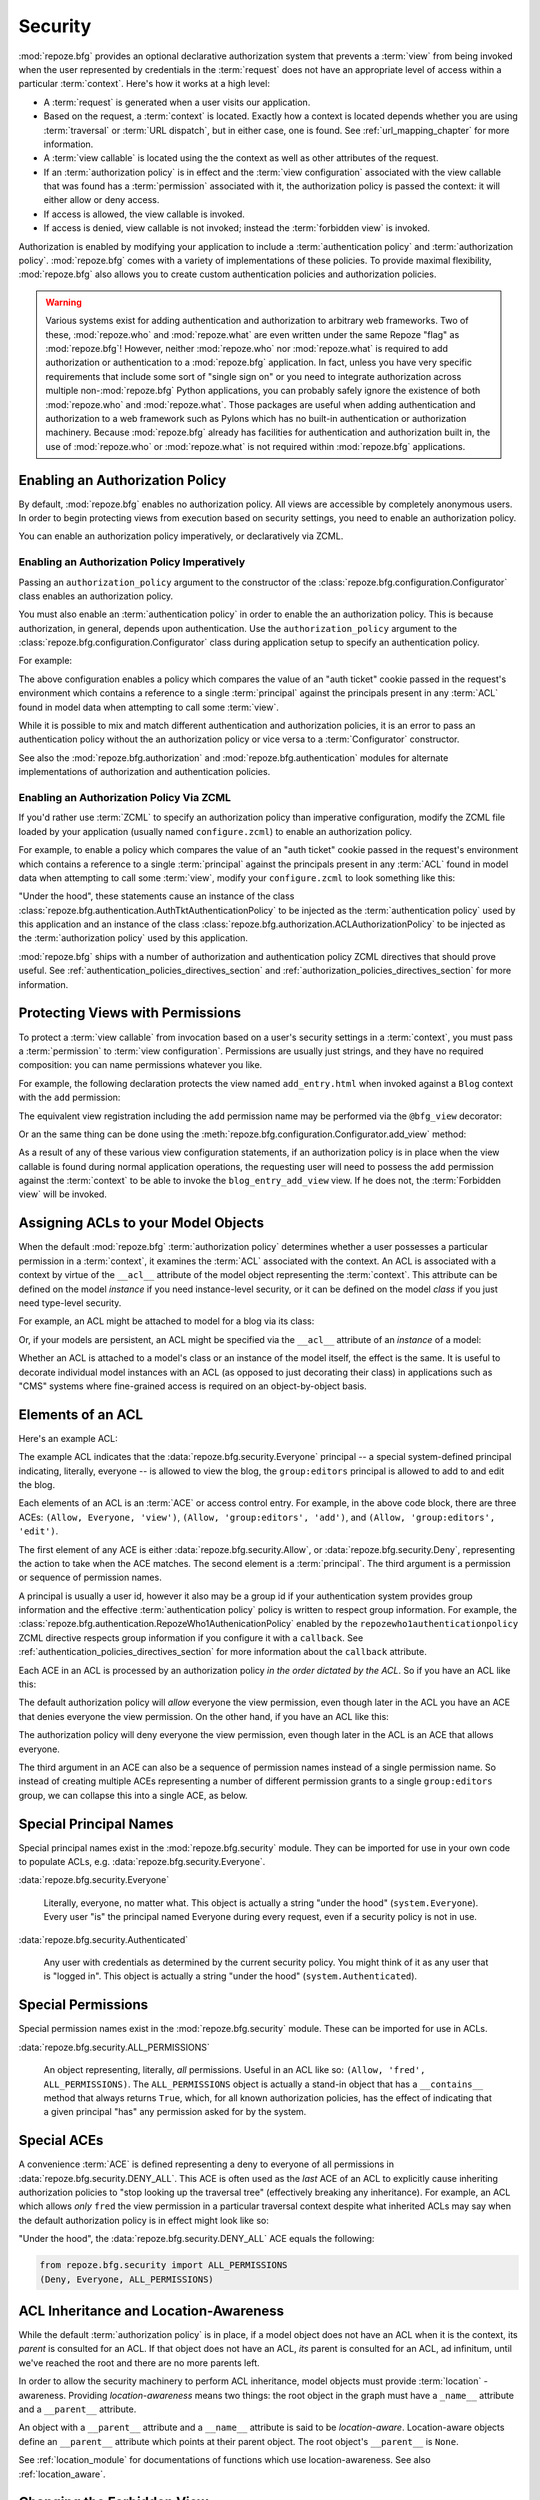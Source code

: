 .. _security_chapter:

Security
========

:mod:`repoze.bfg` provides an optional declarative authorization
system that prevents a :term:`view` from being invoked when the user
represented by credentials in the :term:`request` does not have an
appropriate level of access within a particular :term:`context`.
Here's how it works at a high level:

- A :term:`request` is generated when a user visits our application.

- Based on the request, a :term:`context` is located.  Exactly how a
  context is located depends whether you are using :term:`traversal`
  or :term:`URL dispatch`, but in either case, one is found.  See
  :ref:`url_mapping_chapter` for more information.

- A :term:`view callable` is located using the the context as well as
  other attributes of the request.

- If an :term:`authorization policy` is in effect and the :term:`view
  configuration` associated with the view callable that was found has
  a :term:`permission` associated with it, the authorization policy is
  passed the context: it will either allow or deny access.

- If access is allowed, the view callable is invoked.

- If access is denied, view callable is not invoked; instead the
  :term:`forbidden view` is invoked.

Authorization is enabled by modifying your application to include a
:term:`authentication policy` and :term:`authorization policy`.
:mod:`repoze.bfg` comes with a variety of implementations of these
policies.  To provide maximal flexibility, :mod:`repoze.bfg` also
allows you to create custom authentication policies and authorization
policies.

.. warning::

   Various systems exist for adding authentication and authorization
   to arbitrary web frameworks.  Two of these, :mod:`repoze.who` and
   :mod:`repoze.what` are even written under the same Repoze "flag" as
   :mod:`repoze.bfg`!  However, neither :mod:`repoze.who` nor
   :mod:`repoze.what` is required to add authorization or
   authentication to a :mod:`repoze.bfg` application.  In fact, unless
   you have very specific requirements that include some sort of
   "single sign on" or you need to integrate authorization across
   multiple non-:mod:`repoze.bfg` Python applications, you can
   probably safely ignore the existence of both :mod:`repoze.who` and
   :mod:`repoze.what`.  Those packages are useful when adding
   authentication and authorization to a web framework such as Pylons
   which has no built-in authentication or authorization machinery.
   Because :mod:`repoze.bfg` already has facilities for authentication
   and authorization built in, the use of :mod:`repoze.who` or
   :mod:`repoze.what` is not required within :mod:`repoze.bfg`
   applications.

.. index::
   pair: enabling; authorization policy

Enabling an Authorization Policy
--------------------------------

By default, :mod:`repoze.bfg` enables no authorization policy.  All
views are accessible by completely anonymous users.  In order to begin
protecting views from execution based on security settings, you need
to enable an authorization policy.

You can enable an authorization policy imperatively, or declaratively
via ZCML.

.. index::
   triple: enabling; authorization policy; imperatively

Enabling an Authorization Policy Imperatively
~~~~~~~~~~~~~~~~~~~~~~~~~~~~~~~~~~~~~~~~~~~~~

Passing an ``authorization_policy`` argument to the constructor of the
:class:`repoze.bfg.configuration.Configurator` class enables an
authorization policy.

You must also enable an :term:`authentication policy` in order to
enable the an authorization policy.  This is because authorization, in
general, depends upon authentication.  Use the
``authorization_policy`` argument to the
:class:`repoze.bfg.configuration.Configurator` class during
application setup to specify an authentication policy.

For example:

.. ignore-next-block
.. code-block:: python
   :linenos:

   from repoze.bfg.configuration import Configurator
   from repoze.bfg.authentication import AuthTktAuthenticationPolicy
   from repoze.bfg.authorization import ACLAuthorizationPolicy
   authentication_policy = AuthTktAuthenticationPolicy('seekrit')
   authorization_policy = ACLAuthorizationPolicy()
   config = Configurator(authentication_policy=authentication_policy,
                         authorization_policy=authorization_policy)

The above configuration enables a policy which compares the value of
an "auth ticket" cookie passed in the request's environment which
contains a reference to a single :term:`principal` against the
principals present in any :term:`ACL` found in model data when
attempting to call some :term:`view`.

While it is possible to mix and match different authentication and
authorization policies, it is an error to pass an authentication
policy without the an authorization policy or vice versa to a
:term:`Configurator` constructor.

See also the :mod:`repoze.bfg.authorization` and
:mod:`repoze.bfg.authentication` modules for alternate implementations
of authorization and authentication policies.  

.. index::
   triple: enabling; authorization policy; via ZCML

Enabling an Authorization Policy Via ZCML
~~~~~~~~~~~~~~~~~~~~~~~~~~~~~~~~~~~~~~~~~

If you'd rather use :term:`ZCML` to specify an authorization policy
than imperative configuration, modify the ZCML file loaded by your
application (usually named ``configure.zcml``) to enable an
authorization policy.

For example, to enable a policy which compares the value of an "auth
ticket" cookie passed in the request's environment which contains a
reference to a single :term:`principal` against the principals present
in any :term:`ACL` found in model data when attempting to call some
:term:`view`, modify your ``configure.zcml`` to look something like
this:

.. code-block:: xml
   :linenos:

   <configure xmlns="http://namespaces.repoze.org/bfg">

     <!-- views and other directives before this... -->

     <authtktauthenticationpolicy
          secret="iamsosecret"/>

     <aclauthorizationpolicy/>

    </configure>

"Under the hood", these statements cause an instance of the class
:class:`repoze.bfg.authentication.AuthTktAuthenticationPolicy` to be
injected as the :term:`authentication policy` used by this application
and an instance of the class
:class:`repoze.bfg.authorization.ACLAuthorizationPolicy` to be
injected as the :term:`authorization policy` used by this application.

:mod:`repoze.bfg` ships with a number of authorization and
authentication policy ZCML directives that should prove useful.  See
:ref:`authentication_policies_directives_section` and
:ref:`authorization_policies_directives_section` for more information.

.. index::
   single: permissions
   single: protecting views

Protecting Views with Permissions
---------------------------------

To protect a :term:`view callable` from invocation based on a user's
security settings in a :term:`context`, you must pass a
:term:`permission` to :term:`view configuration`.  Permissions are
usually just strings, and they have no required composition: you can
name permissions whatever you like.

For example, the following declaration protects the view named
``add_entry.html`` when invoked against a ``Blog`` context with the
``add`` permission:

.. code-block:: xml
   :linenos:

   <view
       context=".models.Blog"
       view=".views.blog_entry_add_view"
       name="add_entry.html"
       permission="add"
       />

The equivalent view registration including the ``add`` permission name
may be performed via the ``@bfg_view`` decorator:

.. ignore-next-block
.. code-block:: python
   :linenos:

   from repoze.bfg.view import bfg_view
   from models import Blog

   @bfg_view(context=Blog, name='add_entry.html', permission='add')
   def blog_entry_add_view(request):
       """ Add blog entry code goes here """
       pass

Or an the same thing can be done using the
:meth:`repoze.bfg.configuration.Configurator.add_view` method:

.. ignore-next-block
.. code-block:: python
   :linenos:

   config.add_view(blog_entry_add_view,
                   context=Blog, name='add_entry.html', permission='add')

As a result of any of these various view configuration statements, if
an authorization policy is in place when the view callable is found
during normal application operations, the requesting user will need to
possess the ``add`` permission against the :term:`context` to be able
to invoke the ``blog_entry_add_view`` view.  If he does not, the
:term:`Forbidden view` will be invoked.

.. index::
   single: ACL
   single: access control list

.. _assigning_acls:

Assigning ACLs to your Model Objects
------------------------------------

When the default :mod:`repoze.bfg` :term:`authorization policy`
determines whether a user possesses a particular permission in a
:term:`context`, it examines the :term:`ACL` associated with the
context.  An ACL is associated with a context by virtue of the
``__acl__`` attribute of the model object representing the
:term:`context`.  This attribute can be defined on the model
*instance* if you need instance-level security, or it can be defined
on the model *class* if you just need type-level security.

For example, an ACL might be attached to model for a blog via its
class:

.. code-block:: python
   :linenos:

   from repoze.bfg.security import Everyone
   from repoze.bfg.security import Allow

   class Blog(object):
       __acl__ = [
           (Allow, Everyone, 'view'),
           (Allow, 'group:editors', 'add'),
           (Allow, 'group:editors', 'edit'),
           ]

Or, if your models are persistent, an ACL might be specified via the
``__acl__`` attribute of an *instance* of a model:

.. code-block:: python
   :linenos:

   from repoze.bfg.security import Everyone
   from repoze.bfg.security import Allow

   class Blog(object):
       pass

   blog = Blog()

   blog.__acl__ = [
           (Allow, Everyone, 'view'),
           (Allow, 'group:editors', 'add'),
           (Allow, 'group:editors', 'edit'),
           ]

Whether an ACL is attached to a model's class or an instance of the
model itself, the effect is the same.  It is useful to decorate
individual model instances with an ACL (as opposed to just decorating
their class) in applications such as "CMS" systems where fine-grained
access is required on an object-by-object basis.

.. index::
   single: ACE
   single: access control entry

Elements of an ACL
------------------

Here's an example ACL:

.. code-block:: python
   :linenos:

   from repoze.bfg.security import Everyone
   from repoze.bfg.security import Allow

   __acl__ = [
           (Allow, Everyone, 'view'),
           (Allow, 'group:editors', 'add'),
           (Allow, 'group:editors', 'edit'),
           ]

The example ACL indicates that the
:data:`repoze.bfg.security.Everyone` principal -- a special
system-defined principal indicating, literally, everyone -- is allowed
to view the blog, the ``group:editors`` principal is allowed to add to
and edit the blog.

Each elements of an ACL is an :term:`ACE` or access control entry.
For example, in the above code block, there are three ACEs: ``(Allow,
Everyone, 'view')``, ``(Allow, 'group:editors', 'add')``, and
``(Allow, 'group:editors', 'edit')``.

The first element of any ACE is either
:data:`repoze.bfg.security.Allow`, or
:data:`repoze.bfg.security.Deny`, representing the action to take when
the ACE matches.  The second element is a :term:`principal`.  The
third argument is a permission or sequence of permission names.

A principal is usually a user id, however it also may be a group id if
your authentication system provides group information and the
effective :term:`authentication policy` policy is written to respect
group information.  For example, the
:class:`repoze.bfg.authentication.RepozeWho1AuthenicationPolicy`
enabled by the ``repozewho1authenticationpolicy`` ZCML directive
respects group information if you configure it with a ``callback``.
See :ref:`authentication_policies_directives_section` for more
information about the ``callback`` attribute.

Each ACE in an ACL is processed by an authorization policy *in the
order dictated by the ACL*.  So if you have an ACL like this:

.. code-block:: python
   :linenos:

   from repoze.bfg.security import Everyone
   from repoze.bfg.security import Allow
   from repoze.bfg.security import Deny

   __acl__ = [
       (Allow, Everyone, 'view'),
       (Deny, Everyone, 'view'),
       ]

The default authorization policy will *allow* everyone the view
permission, even though later in the ACL you have an ACE that denies
everyone the view permission.  On the other hand, if you have an ACL
like this:

.. code-block:: python
   :linenos:

   from repoze.bfg.security import Everyone
   from repoze.bfg.security import Allow
   from repoze.bfg.security import Deny

   __acl__ = [
       (Deny, Everyone, 'view'),
       (Allow, Everyone, 'view'),
       ]

The authorization policy will deny everyone the view permission, even
though later in the ACL is an ACE that allows everyone.

The third argument in an ACE can also be a sequence of permission
names instead of a single permission name.  So instead of creating
multiple ACEs representing a number of different permission grants to
a single ``group:editors`` group, we can collapse this into a single
ACE, as below.

.. code-block:: python
   :linenos:

   from repoze.bfg.security import Everyone
   from repoze.bfg.security import Allow

   __acl__ = [
       (Allow, Everyone, 'view'),
       (Allow, 'group:editors', ('add', 'edit')),
       ]


.. index::
   single: principal
   pair: special; principal names

Special Principal Names
-----------------------

Special principal names exist in the :mod:`repoze.bfg.security`
module.  They can be imported for use in your own code to populate
ACLs, e.g. :data:`repoze.bfg.security.Everyone`.

:data:`repoze.bfg.security.Everyone`

  Literally, everyone, no matter what.  This object is actually a
  string "under the hood" (``system.Everyone``).  Every user "is" the
  principal named Everyone during every request, even if a security
  policy is not in use.

:data:`repoze.bfg.security.Authenticated`

  Any user with credentials as determined by the current security
  policy.  You might think of it as any user that is "logged in".
  This object is actually a string "under the hood"
  (``system.Authenticated``).

.. index::
   pair: special; permission names

Special Permissions
-------------------

Special permission names exist in the :mod:`repoze.bfg.security`
module.  These can be imported for use in ACLs.

.. _all_permissions:

:data:`repoze.bfg.security.ALL_PERMISSIONS`

  An object representing, literally, *all* permissions.  Useful in an
  ACL like so: ``(Allow, 'fred', ALL_PERMISSIONS)``.  The
  ``ALL_PERMISSIONS`` object is actually a stand-in object that has a
  ``__contains__`` method that always returns ``True``, which, for all
  known authorization policies, has the effect of indicating that a
  given principal "has" any permission asked for by the system.

.. index::
   pair: special; ACE

Special ACEs
------------

A convenience :term:`ACE` is defined representing a deny to everyone
of all permissions in :data:`repoze.bfg.security.DENY_ALL`.  This ACE
is often used as the *last* ACE of an ACL to explicitly cause
inheriting authorization policies to "stop looking up the traversal
tree" (effectively breaking any inheritance).  For example, an ACL
which allows *only* ``fred`` the view permission in a particular
traversal context despite what inherited ACLs may say when the default
authorization policy is in effect might look like so:

.. code-block:: python
   :linenos:

   from repoze.bfg.security import Allow
   from repoze.bfg.security import DENY_ALL

   __acl__ = [ (Allow, 'fred', 'view'), DENY_ALL ]

"Under the hood", the :data:`repoze.bfg.security.DENY_ALL` ACE equals
the following:

.. code-block:: python

   from repoze.bfg.security import ALL_PERMISSIONS
   (Deny, Everyone, ALL_PERMISSIONS)

.. index::
   single: ACL inheritance
   pair: location-aware; security

ACL Inheritance and Location-Awareness
--------------------------------------

While the default :term:`authorization policy` is in place, if a model
object does not have an ACL when it is the context, its *parent* is
consulted for an ACL.  If that object does not have an ACL, *its*
parent is consulted for an ACL, ad infinitum, until we've reached the
root and there are no more parents left.

In order to allow the security machinery to perform ACL inheritance,
model objects must provide :term:`location` -awareness.  Providing
*location-awareness* means two things: the root object in the graph
must have a ``_name__`` attribute and a ``__parent__`` attribute.

.. code-block:: python
   :linenos:

   class Blog(object):
       __name__ = ''
       __parent__ = None

An object with a ``__parent__`` attribute and a ``__name__`` attribute
is said to be *location-aware*.  Location-aware objects define an
``__parent__`` attribute which points at their parent object.  The
root object's ``__parent__`` is ``None``.

See :ref:`location_module` for documentations of functions which use
location-awareness.  See also :ref:`location_aware`.

.. index::
   pair: forbidden view; changing

Changing the Forbidden View
---------------------------

When :mod:`repoze.bfg` denies a view invocation due to an
authorization denial, the special ``forbidden`` view is invoked.  "Out
of the box", this forbidden view is very plain.  See
:ref:`changing_the_forbidden_view` within :ref:`hooks_chapter` for
instructions on how to create a custom forbidden view and arrange for
it to be called when view authorization is denied.

.. index::
   pair: debugging; authorization failures

.. _debug_authorization_section:

Debugging View Authorization Failures
-------------------------------------

If your application in your judgment is allowing or denying view
access inappropriately, start your application under a shell using the
``BFG_DEBUG_AUTHORIZATION`` environment variable set to ``1``.  For
example::

  $ BFG_DEBUG_AUTHORIZATION=1 bin/paster serve myproject.ini

When any authorization takes place during a top-level view rendering,
a message will be logged to the console (to stderr) about what ACE in
which ACL permitted or denied the authorization based on
authentication information.

This behavior can also be turned on in the application ``.ini`` file
by setting the ``debug_authorization`` key to ``true`` within the
application's configuration section, e.g.::

  [app:main]
  use = egg:MyProject#app
  debug_authorization = true

With this debug flag turned on, the response sent to the browser will
also contain security debugging information in its body.

Debugging Imperative Authorization Failures
-------------------------------------------

The :func:`repoze.bfg.security.has_permission` API is used to check
security within view functions imperatively.  It returns instances of
objects that are effectively booleans.  But these objects are not raw
``True`` or ``False`` objects, and have information attached to them
about why the permission was allowed or denied.  The object will be
one of :data:`repoze.bfg.security.ACLAllowed`,
:data:`repoze.bfg.security.ACLDenied`,
:data:`repoze.bfg.security.Allowed`, or
:data:`repoze.bfg.security.Denied`, as documented in
:ref:`security_module`.  At very minimum these objects will have a
``msg`` attribute, which is a string indicating why permission was
denied or allowed.  Introspecting this information in the debugger or
via print statements when a call to
:func:`repoze.bfg.security.has_permission` fails is often useful.

.. index::
   pair: ZCML directive; authentication policy

.. _authentication_policies_directives_section:

Built-In Authentication Policy ZCML Directives
----------------------------------------------

Instead of configuring an authentication policy and authorization
policy imperatively, :mod:`repoze.bfg` ships with a few "pre-chewed"
authentication policy ZCML directives that you can make use of within
your application.

``authtktauthenticationpolicy``
~~~~~~~~~~~~~~~~~~~~~~~~~~~~~~~

When this directive is used, authentication information is obtained
from an "auth ticket" cookie value, assumed to be set by a custom
login form.

An example of its usage, with all attributes fully expanded:

.. code-block:: xml
   :linenos:

   <authtktauthenticationpolicy
    secret="goshiamsosecret"
    callback=".somemodule.somefunc"
    cookie_name="mycookiename"
    secure="false"
    include_ip="false"
    timeout="86400"
    reissue_time="600"
    max_age="31536000"
    />

See :ref:`authtktauthenticationpolicy_directive` for details about
this directive.

``remoteuserauthenticationpolicy``
~~~~~~~~~~~~~~~~~~~~~~~~~~~~~~~~~~

When this directive is used, authentication information is obtained
from a ``REMOTE_USER`` key in the WSGI environment, assumed to
be set by a WSGI server or an upstream middleware component.

An example of its usage, with all attributes fully expanded:

.. code-block:: xml
   :linenos:

   <remoteuserauthenticationpolicy
    environ_key="REMOTE_USER"
    callback=".somemodule.somefunc"
    />

See :ref:`remoteuserauthenticationpolicy_directive` for detailed
information.

``repozewho1authenticationpolicy``
~~~~~~~~~~~~~~~~~~~~~~~~~~~~~~~~~~

When this directive is used, authentication information is obtained
from a ``repoze.who.identity`` key in the WSGI environment, assumed to
be set by :term:`repoze.who` middleware.

An example of its usage, with all attributes fully expanded:

.. code-block:: xml
   :linenos:

   <repozewho1authenticationpolicy
    identifier_name="auth_tkt"
    callback=".somemodule.somefunc"
    />

See :ref:`repozewho1authenticationpolicy_directive` for detailed
information.

.. index::
   pair: ZCML directive; authorization policy

.. _authorization_policies_directives_section:

Built-In Authorization Policy ZCML Directives
---------------------------------------------

``aclauthorizationpolicy``

When this directive is used, authorization information is obtained
from :term:`ACL` objects attached to model instances.

An example of its usage, with all attributes fully expanded:

.. code-block:: xml
   :linenos:

   <aclauthorizationpolicy/>

In other words, it has no configuration attributes; its existence in a
``configure.zcml`` file enables it.

See :ref:`aclauthorizationpolicy_directive` for detailed information.

.. index::
   pair: creating; authentication policy

.. _creating_an_authentication_policy:

Creating Your Own Authentication Policy
---------------------------------------

:mod:`repoze.bfg` ships with a number of useful out-of-the-box
security policies (see :mod:`repoze.bfg.authentication`).  However,
creating your own authentication policy is often necessary when you
want to control the "horizontal and vertical" of how your users
authenticate.  Doing so is matter of creating an instance of something
that implements the following interface:

.. code-block:: python

   class AuthenticationPolicy(object):
       """ An object representing a BFG authentication policy. """
       def authenticated_userid(self, request):
           """ Return the authenticated userid or ``None`` if no
           authenticated userid can be found. """

       def effective_principals(self, request):
           """ Return a sequence representing the effective principals
           including the userid and any groups belonged to by the current
           user, including 'system' groups such as Everyone and
           Authenticated. """

       def remember(self, request, principal, **kw):
           """ Return a set of headers suitable for 'remembering' the
           principal named ``principal`` when set in a response.  An
           individual authentication policy and its consumers can decide
           on the composition and meaning of **kw. """
       
       def forget(self, request):
           """ Return a set of headers suitable for 'forgetting' the
           current user on subsequent requests. """

After you do so, you can pass an instance of such a class into the
:class:`repoze.bfg.configuration.Configurator` class at configuration
time as ``authentication_policy`` to use it.

.. index::
   pair: creating; authorization policy

.. _creating_an_authorization_policy:

Creating Your Own Authorization Policy
--------------------------------------

An authentication policy the policy that allows or denies access after
a user has been authenticated.  By default, :mod:`repoze.bfg` will use
the :class:`repoze.bfg.authorization.ACLAuthorizationPolicy` if an
authentication policy is activated and an authorization policy isn't
otherwise specified.

In some cases, it's useful to be able to use a different
authentication policy than the
:class:`repoze.bfg.authorization.ACLAuthorizationPolicy`.  For
example, it might be desirable to construct an alternate authorization
policy which allows the application to use an authorization mechanism
that does not involve :term:`ACL` objects.

:mod:`repoze.bfg` ships with only a single default authorization
policy, so you'll need to create your own if you'd like to use a
different one.  Creating and using your own authorization policy is a
matter of creating an instance of an object that implements the
following interface:

.. code-block:: python

    class IAuthorizationPolicy(object):
        """ An object representing a BFG authorization policy. """
        def permits(self, context, principals, permission):
            """ Return True if any of the principals is allowed the
            permission in the current context, else return False """
            
        def principals_allowed_by_permission(self, context, permission):
            """ Return a set of principal identifiers allowed by the 
                permission """

After you do so, you can pass an instance of such a class into the
:class:`repoze.bfg.configuration.Configurator` class at configuration
time as ``authorization_policy`` to use it.

